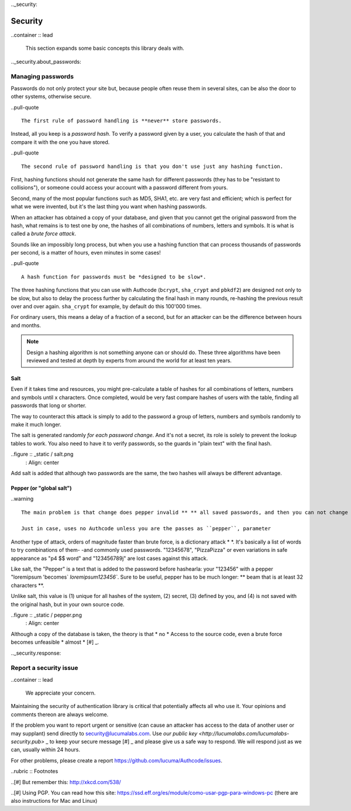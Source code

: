 .._security:

============================
Security
============================

..container :: lead

    This section expands some basic concepts this library deals with.


.._security.about_passwords:

Managing passwords
=============================================

Passwords do not only protect your site but, because people often reuse them in several sites, can be also the door to other systems, otherwise secure.

..pull-quote ::

    The first rule of password handling is **never** store passwords.

Instead, all you keep is a *password hash*. To verify a password given by a user, you calculate the hash of that and compare it with the one you have stored.

..pull-quote ::

    The second rule of password handling is that you don't use just any hashing function.

First, hashing functions should not generate the same hash for different passwords (they has to be "resistant to collisions"), or someone could access your account with a password different from yours.

Second, many of the most popular functions such as MD5, SHA1, etc. are very fast and efficient; which is perfect for what we were invented, but it's the last thing you want when hashing passwords.

When an attacker has obtained a copy of your database, and given that you cannot get the original password from the hash, what remains is to test one by one, the hashes of all combinations of numbers, letters and symbols. It is what is called a *brute force attack*.

Sounds like an impossibly long process, but when you use a hashing function that can process thousands of passwords per second, is a matter of hours, even minutes in some cases!

..pull-quote ::

    A hash function for passwords must be *designed to be slow*.

The three hashing functions that you can use with Authcode (``bcrypt``, ``sha_crypt`` and ``pbkdf2``) are designed not only to be slow, but also to delay the process further by calculating the final hash in many rounds, re-hashing the previous result over and over again. ``sha_crypt`` for example, by default do this 100'000 times.

For ordinary users, this means a delay of a fraction of a second, but for an attacker can be the difference between hours and months.

.. note::

    Design a hashing algorithm is not something anyone can or should do. These three algorithms have been reviewed and tested at depth by experts from around the world for at least ten years.


Salt
---------------------------------------------

Even if it takes time and resources, you might pre-calculate a table of hashes for all combinations of letters, numbers and symbols until x characters. Once completed, would be very fast compare hashes of users with the table, finding all passwords that long or shorter.

The way to counteract this attack is simply to add to the password a group of letters, numbers and symbols randomly to make it much longer.

The salt is generated randomly *for each password change*. And it's not a secret, its role is solely to prevent the lookup tables to work. You also need to have it to verify passwords, so the guards in "plain text" with the final hash.

..figure :: _static / salt.png
   : Align: center

Add salt is added that although two passwords are the same, the two hashes will always be different advantage.


Pepper (or "global salt")
---------------------------------------------

..warning ::

    The main problem is that change does pepper invalid ** ** all saved passwords, and then you can not change it even if it was filtered.

    Just in case, uses no Authcode unless you are the passes as ``pepper``, parameter


Another type of attack, orders of magnitude faster than brute force, is a dictionary attack * *. It's basically a list of words to try combinations of them- -and commonly used passwords. "12345678", "PizzaPizza" or even variations in safe appearance as "p4 $$ word" and "123456789j" are lost cases against this attack.

Like salt, the "Pepper" is a text that is added to the password before hashearla: your "123456" with a pepper "loremipsum 'becomes` `loremipsum123456``. Sure to be useful, pepper has to be much longer: ** beam that is at least 32 characters **.

Unlike salt, this value is (1) unique for all hashes of the system, (2) secret, (3) defined by you, and (4) is not saved with the original hash, but in your own source code.

..figure :: _static / pepper.png
   : Align: center

Although a copy of the database is taken, the theory is that * no * Access to the source code, even a brute force becomes unfeasible * almost * [#] _.


.._security.response:

Report a security issue
=============================================

..container :: lead

    We appreciate your concern.

Maintaining the security of authentication library is critical that potentially affects all who use it. Your opinions and comments thereon are always welcome.

If the problem you want to report urgent or sensitive (can cause an attacker has access to the data of another user or may supplant) send directly to security@lucumalabs.com. Use `our public key <http://lucumalabs.com/lucumalabs-security.pub>` _ to keep your secure message [#] _ and please give us a safe way to respond. We will respond just as we can, usually within 24 hours.

For other problems, please create a report https://github.com/lucuma/Authcode/issues.



..rubric :: Footnotes

..[#] But remember this: http://xkcd.com/538/

..[#] Using PGP. You can read how this site: https://ssd.eff.org/es/module/como-usar-pgp-para-windows-pc (there are also instructions for Mac and Linux)